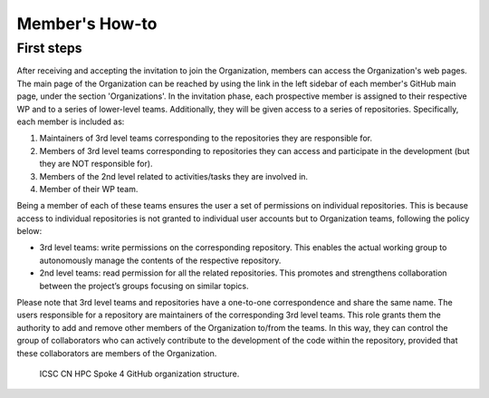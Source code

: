 ===============
Member's How-to
===============

-----------
First steps
-----------

After receiving and accepting the invitation to join the Organization,
members can access the Organization's web pages.
The main page of the Organization can be reached by using the link
in the left sidebar of each member's GitHub main page, under the section 'Organizations'.
In the invitation phase, each prospective member is assigned to their
respective WP and to a series of lower-level teams.
Additionally, they will be given access to a series of repositories.
Specifically, each member is included as:

#.  Maintainers of 3rd level teams corresponding to
    the repositories they are responsible for.
#.  Members of 3rd level teams corresponding to
    repositories they can access and participate in the development
    (but they are NOT responsible for).
#.  Members of the 2nd level related to activities/tasks they are involved in.
#.  Member of their WP team.

Being a member of each of these teams ensures the user a set of permissions on individual repositories.
This is because access to individual repositories is not granted to individual user accounts
but to Organization teams, following the policy below:

*  3rd level teams: write permissions on the corresponding repository.
   This enables the actual working group to autonomously manage the contents of the respective repository.
*  2nd level teams: read permission for all the related repositories.
   This promotes and strengthens collaboration between the project’s groups focusing on similar topics.

Please note that 3rd level teams and repositories have a one-to-one correspondence
and share the same name.
The users responsible for a repository are maintainers of the corresponding 3rd level teams.
This role grants them the authority to add and remove other members of the Organization to/from the teams.
In this way, they can control the group of collaborators who can actively contribute
to the development of the code within the repository, provided that these collaborators are members of the Organization.

.. figure:: CN-HPC_GitHub_organization_structure.png
   :width: 604
   :height: 306
   :alt: map to buried treasure

   ICSC CN HPC Spoke 4 GitHub organization structure.


